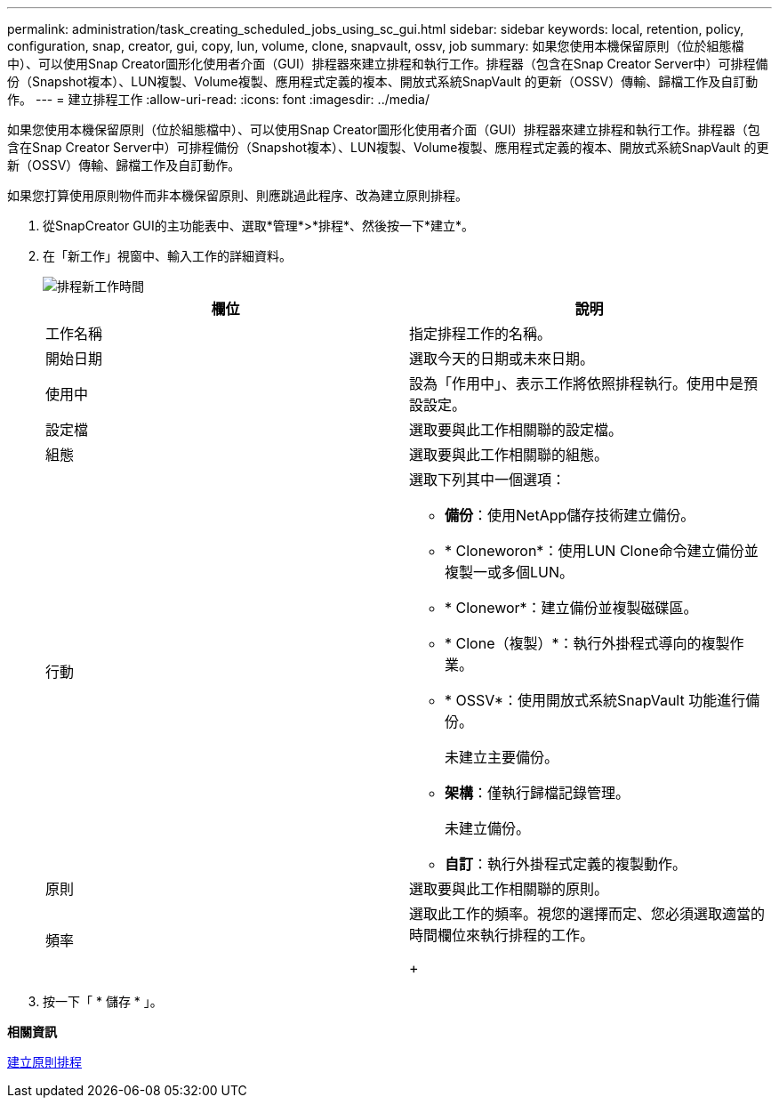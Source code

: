 ---
permalink: administration/task_creating_scheduled_jobs_using_sc_gui.html 
sidebar: sidebar 
keywords: local, retention, policy, configuration, snap, creator, gui, copy, lun, volume, clone, snapvault, ossv, job 
summary: 如果您使用本機保留原則（位於組態檔中）、可以使用Snap Creator圖形化使用者介面（GUI）排程器來建立排程和執行工作。排程器（包含在Snap Creator Server中）可排程備份（Snapshot複本）、LUN複製、Volume複製、應用程式定義的複本、開放式系統SnapVault 的更新（OSSV）傳輸、歸檔工作及自訂動作。 
---
= 建立排程工作
:allow-uri-read: 
:icons: font
:imagesdir: ../media/


[role="lead"]
如果您使用本機保留原則（位於組態檔中）、可以使用Snap Creator圖形化使用者介面（GUI）排程器來建立排程和執行工作。排程器（包含在Snap Creator Server中）可排程備份（Snapshot複本）、LUN複製、Volume複製、應用程式定義的複本、開放式系統SnapVault 的更新（OSSV）傳輸、歸檔工作及自訂動作。

如果您打算使用原則物件而非本機保留原則、則應跳過此程序、改為建立原則排程。

. 從SnapCreator GUI的主功能表中、選取*管理*>*排程*、然後按一下*建立*。
. 在「新工作」視窗中、輸入工作的詳細資料。
+
image::../media/schedule_new_job_window.gif[排程新工作時間]

+
|===
| 欄位 | 說明 


 a| 
工作名稱
 a| 
指定排程工作的名稱。



 a| 
開始日期
 a| 
選取今天的日期或未來日期。



 a| 
使用中
 a| 
設為「作用中」、表示工作將依照排程執行。使用中是預設設定。



 a| 
設定檔
 a| 
選取要與此工作相關聯的設定檔。



 a| 
組態
 a| 
選取要與此工作相關聯的組態。



 a| 
行動
 a| 
選取下列其中一個選項：

** *備份*：使用NetApp儲存技術建立備份。
** * Cloneworon*：使用LUN Clone命令建立備份並複製一或多個LUN。
** * Clonewor*：建立備份並複製磁碟區。
** * Clone（複製）*：執行外掛程式導向的複製作業。
** * OSSV*：使用開放式系統SnapVault 功能進行備份。
+
未建立主要備份。

** *架構*：僅執行歸檔記錄管理。
+
未建立備份。

** *自訂*：執行外掛程式定義的複製動作。




 a| 
原則
 a| 
選取要與此工作相關聯的原則。



 a| 
頻率
 a| 
選取此工作的頻率。視您的選擇而定、您必須選取適當的時間欄位來執行排程的工作。

+

|===
. 按一下「 * 儲存 * 」。


*相關資訊*

xref:task_creating_policy_schedules.adoc[建立原則排程]

